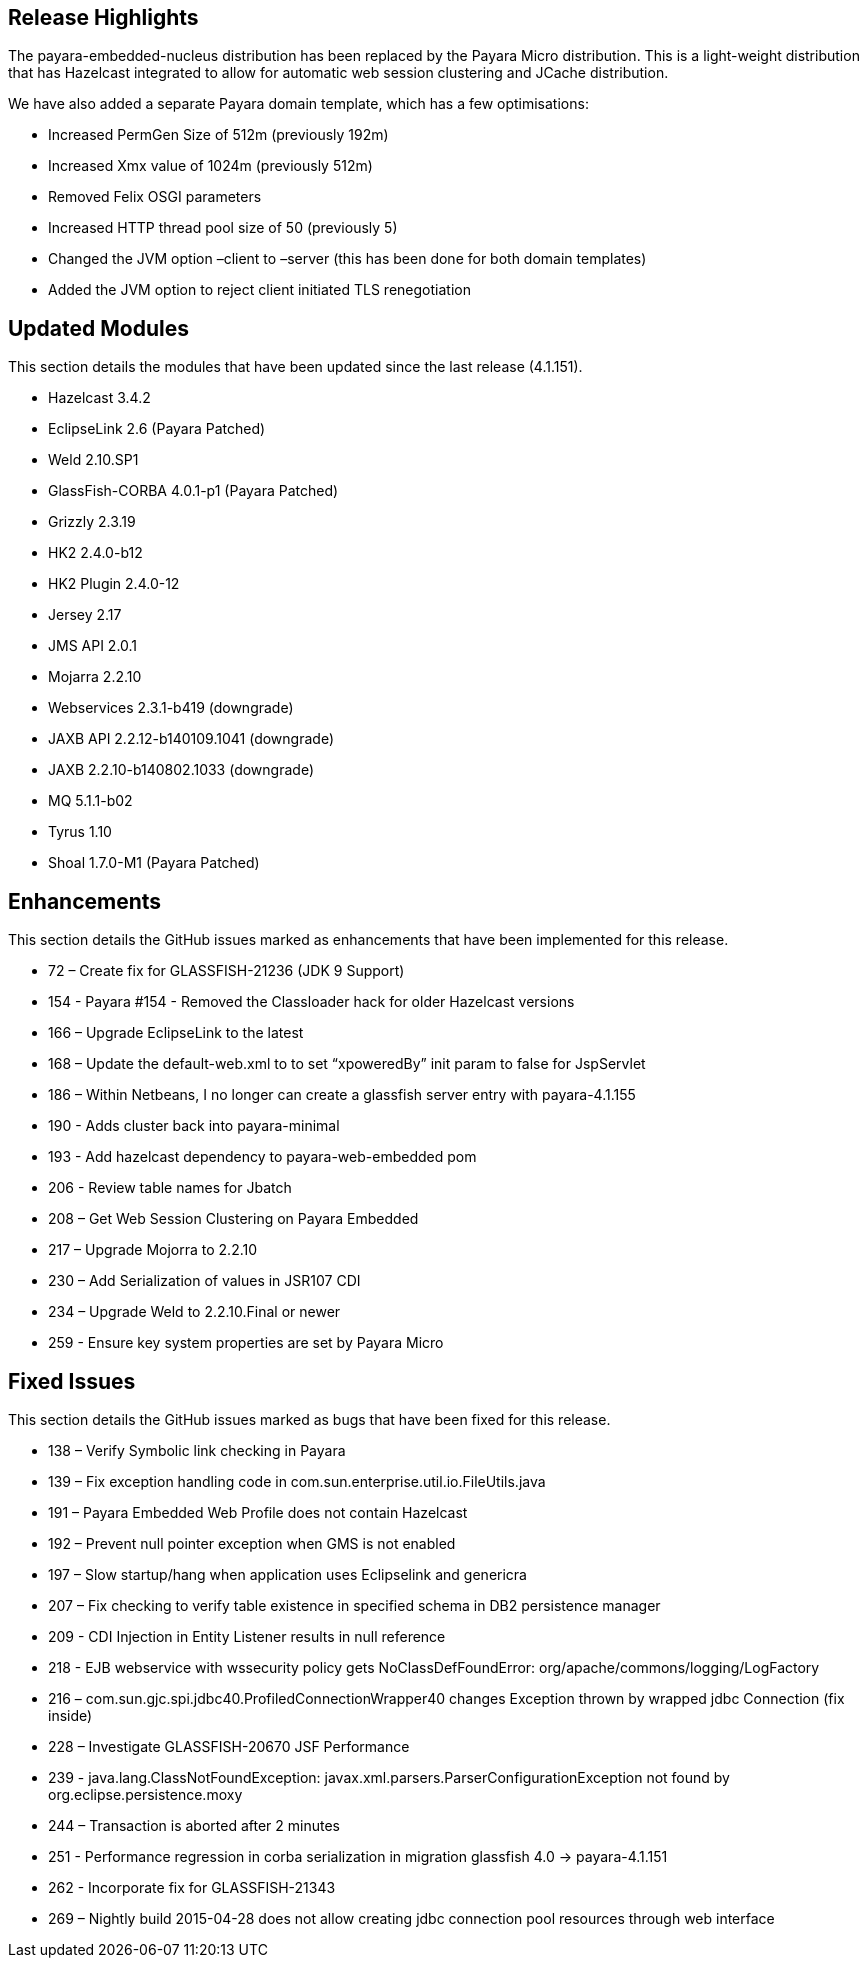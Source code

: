 [[release-highlights]]
Release Highlights
------------------

The payara-embedded-nucleus distribution has been replaced by the Payara Micro distribution. This is a light-weight distribution that has Hazelcast integrated to allow for automatic web session clustering and JCache distribution.

We have also added a separate Payara domain template, which has a few optimisations:

* Increased PermGen Size of 512m (previously 192m) +
* Increased Xmx value of 1024m (previously 512m) +
* Removed Felix OSGI parameters +
* Increased HTTP thread pool size of 50 (previously 5) +
* Changed the JVM option –client to –server (this has been done for both domain templates) +
* Added the JVM option to reject client initiated TLS renegotiation

[[updated-modules]]
Updated Modules
---------------

This section details the modules that have been updated since the last release (4.1.151).

* Hazelcast 3.4.2 +
* EclipseLink 2.6 (Payara Patched) +
* Weld 2.10.SP1 +
* GlassFish-CORBA 4.0.1-p1 (Payara Patched) +
* Grizzly 2.3.19 +
* HK2 2.4.0-b12 +
* HK2 Plugin 2.4.0-12 +
* Jersey 2.17 +
* JMS API 2.0.1 +
* Mojarra 2.2.10 +
* Webservices 2.3.1-b419 (downgrade) +
* JAXB API 2.2.12-b140109.1041 (downgrade) +
* JAXB 2.2.10-b140802.1033 (downgrade) +
* MQ 5.1.1-b02 +
* Tyrus 1.10 +
* Shoal 1.7.0-M1 (Payara Patched)

[[enhancements]]
Enhancements
------------

This section details the GitHub issues marked as enhancements that have been implemented for this release.

* 72 – Create fix for GLASSFISH-21236 (JDK 9 Support) +
* 154 - Payara #154 - Removed the Classloader hack for older Hazelcast versions +
* 166 – Upgrade EclipseLink to the latest +
* 168 – Update the default-web.xml to to set “xpoweredBy” init param to false for JspServlet +
* 186 – Within Netbeans, I no longer can create a glassfish server entry with payara-4.1.155 +
* 190 - Adds cluster back into payara-minimal +
* 193 - Add hazelcast dependency to payara-web-embedded pom +
* 206 - Review table names for Jbatch +
* 208 – Get Web Session Clustering on Payara Embedded +
* 217 – Upgrade Mojorra to 2.2.10 +
* 230 – Add Serialization of values in JSR107 CDI +
* 234 – Upgrade Weld to 2.2.10.Final or newer +
* 259 - Ensure key system properties are set by Payara Micro

[[fixed-issues]]
Fixed Issues
------------

This section details the GitHub issues marked as bugs that have been fixed for this release.

* 138 – Verify Symbolic link checking in Payara +
* 139 – Fix exception handling code in com.sun.enterprise.util.io.FileUtils.java +
* 191 – Payara Embedded Web Profile does not contain Hazelcast +
* 192 – Prevent null pointer exception when GMS is not enabled +
* 197 – Slow startup/hang when application uses Eclipselink and genericra +
* 207 – Fix checking to verify table existence in specified schema in DB2 persistence manager +
* 209 - CDI Injection in Entity Listener results in null reference +
* 218 - EJB webservice with wssecurity policy gets NoClassDefFoundError: org/apache/commons/logging/LogFactory +
* 216 – com.sun.gjc.spi.jdbc40.ProfiledConnectionWrapper40 changes Exception thrown by wrapped jdbc Connection (fix inside) +
* 228 – Investigate GLASSFISH-20670 JSF Performance +
* 239 - java.lang.ClassNotFoundException: javax.xml.parsers.ParserConfigurationException not found by org.eclipse.persistence.moxy +
* 244 – Transaction is aborted after 2 minutes +
* 251 - Performance regression in corba serialization in migration glassfish 4.0 -> payara-4.1.151 +
* 262 - Incorporate fix for GLASSFISH-21343 +
* 269 – Nightly build 2015-04-28 does not allow creating jdbc connection pool resources through web interface

